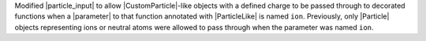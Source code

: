 Modified |particle_input| to allow |CustomParticle|\ -like objects with
a defined charge to be passed through to decorated functions when a
|parameter| to that function annotated with |ParticleLike| is named
``ion``. Previously, only |Particle| objects representing ions or
neutral atoms were allowed to pass through when the parameter was named
``ion``.
